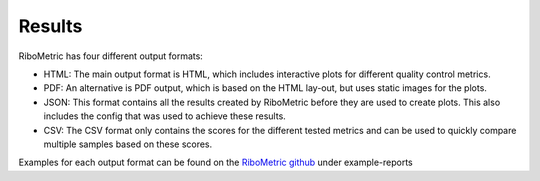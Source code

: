 ..
  Lukas: Another draft
=====
Results
=====

RiboMetric has four different output formats:

* HTML: 
  The main output format is HTML, which includes interactive plots for different quality control metrics.

* PDF: 
  An alternative is PDF output, which is based on the HTML lay-out, but uses static images for the plots.  

* JSON: 
  This format contains all the results created by RiboMetric before they are used to create plots. This also includes the config that was used to achieve these results.
 
* CSV: 
  The CSV format only contains the scores for the different tested metrics and can be used to quickly compare multiple samples based on these scores.
  
Examples for each output format can be found on the `RiboMetric github <https://github.com/JackCurragh/RiboMetric>`_ under example-reports
